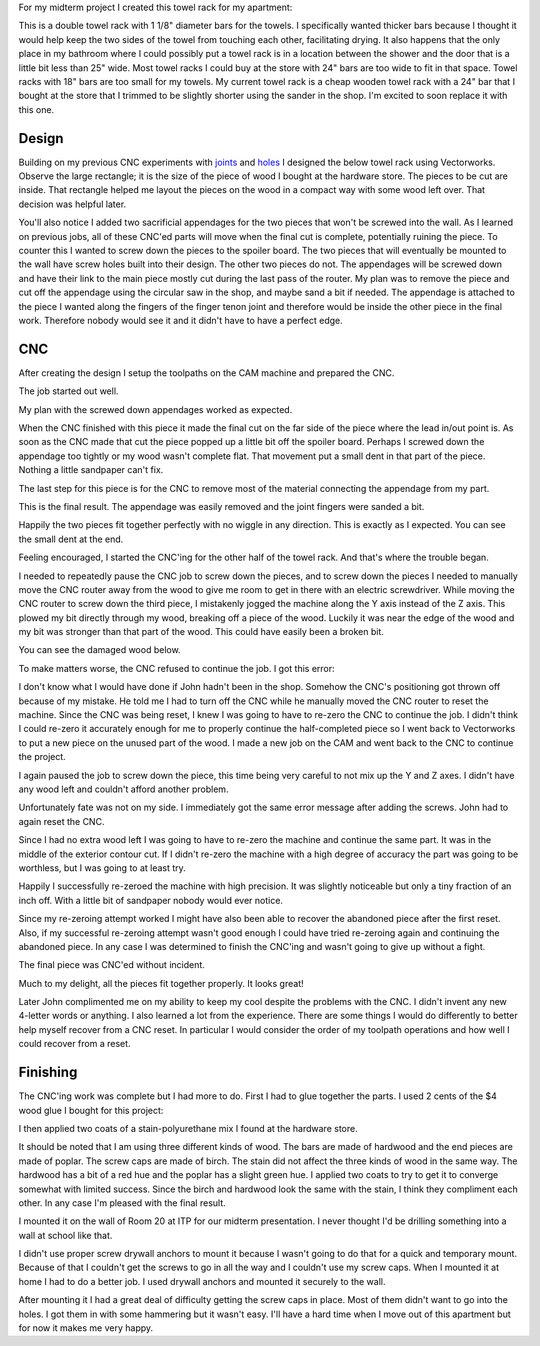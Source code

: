 .. title: Towel Rack
.. slug: towel-rack
.. date: 2018-03-17 14:27:05 UTC-04:00
.. tags: itp, subtraction
.. category:
.. link:
.. description: ITP class: Towel Rack
.. type: text

For my midterm project I created this towel rack for my apartment:

.. image:: /images/itp/subtraction/week7/mounted_towel_rack.jpg
  :width: 100%
  :align: center

This is a double towel rack with 1 1/8" diameter bars for the towels. I specifically wanted thicker bars because I thought it would help keep the two sides of the towel from touching each other, facilitating drying. It also happens that the only place in my bathroom where I could possibly put a towel rack is in a location between the shower and the door that is a little bit less than 25" wide. Most towel racks I could buy at the store with 24" bars are too wide to fit in that space. Towel racks with 18" bars are too small for my towels. My current towel rack is a cheap wooden towel rack with a 24" bar that I bought at the store that I trimmed to be slightly shorter using the sander in the shop. I'm excited to soon replace it with this one.

.. TEASER_END

Design
======

Building on my previous CNC experiments with `joints <link://slug/joint-experiment>`_ and `holes <link://slug/test-holes>`_ I designed the below towel rack using Vectorworks. Observe the large rectangle; it is the size of the piece of wood I bought at the hardware store. The pieces to be cut are inside. That rectangle helped me layout the pieces on the wood in a compact way with some wood left over. That decision was helpful later.

.. image:: /images/itp/subtraction/week7/towel_rack_design.jpg
  :width: 100%
  :align: center

You'll also notice I added two sacrificial appendages for the two pieces that won't be screwed into the wall. As I learned on previous jobs, all of these CNC'ed parts will move when the final cut is complete, potentially ruining the piece. To counter this I wanted to screw down the pieces to the spoiler board. The two pieces that will eventually be mounted to the wall have screw holes built into their design. The other two pieces do not. The appendages will be screwed down and have their link to the main piece mostly cut during the last pass of the router. My plan was to remove the piece and cut off the appendage using the circular saw in the shop, and maybe sand a bit if needed. The appendage is attached to the piece I wanted along the fingers of the finger tenon joint and therefore would be inside the other piece in the final work. Therefore nobody would see it and it didn't have to have a perfect edge.

CNC
===

After creating the design I setup the toolpaths on the CAM machine and prepared the CNC.

The job started out well.

.. image:: /images/itp/subtraction/week7/start.jpg
  :width: 100%
  :align: center

My plan with the screwed down appendages worked as expected.

.. image:: /images/itp/subtraction/week7/second_piece.jpg
  :width: 100%
  :align: center

When the CNC finished with this piece it made the final cut on the far side of the piece where the lead in/out point is. As soon as the CNC made that cut the piece popped up a little bit off the spoiler board. Perhaps I screwed down the appendage too tightly or my wood wasn't complete flat. That movement put a small dent in that part of the piece. Nothing a little sandpaper can't fix.

The last step for this piece is for the CNC to remove most of the material connecting the appendage from my part.

.. image:: /images/itp/subtraction/week7/cut_appendage.jpg
  :width: 100%
  :align: center

This is the final result. The appendage was easily removed and the joint fingers were sanded a bit.

.. image:: /images/itp/subtraction/week7/second_part_with_appendage.jpg
  :width: 100%
  :align: center

Happily the two pieces fit together perfectly with no wiggle in any direction. This is exactly as I expected. You can see the small dent at the end.

.. image:: /images/itp/subtraction/week7/first_half.jpg
  :width: 100%
  :align: center

Feeling encouraged, I started the CNC'ing for the other half of the towel rack. And that's where the trouble began.

I needed to repeatedly pause the CNC job to screw down the pieces, and to screw down the pieces I needed to manually move the CNC router away from the wood to give me room to get in there with an electric screwdriver. While moving the CNC router to screw down the third piece, I mistakenly jogged the machine along the Y axis instead of the Z axis. This plowed my bit directly through my wood, breaking off a piece of the wood. Luckily it was near the edge of the wood and my bit was stronger than that part of the wood. This could have easily been a broken bit.

You can see the damaged wood below.

.. image:: /images/itp/subtraction/week7/mistake.jpg
  :width: 100%
  :align: center

To make matters worse, the CNC refused to continue the job. I got this error:

.. image:: /images/itp/subtraction/week7/error_message.jpg
  :width: 100%
  :align: center

I don't know what I would have done if John hadn't been in the shop. Somehow the CNC's positioning got thrown off because of my mistake. He told me I had to turn off the CNC while he manually moved the CNC router to reset the machine. Since the CNC was being reset, I knew I was going to have to re-zero the CNC to continue the job. I didn't think I could re-zero it accurately enough for me to properly continue the half-completed piece so I went back to Vectorworks to put a new piece on the unused part of the wood. I made a new job on the CAM and went back to the CNC to continue the project.

.. image:: /images/itp/subtraction/week7/redo_piece.jpg
  :width: 100%
  :align: center

I again paused the job to screw down the piece, this time being very careful to not mix up the Y and Z axes. I didn't have any wood left and couldn't afford another problem.

.. image:: /images/itp/subtraction/week7/redo_piece2.jpg
  :width: 100%
  :align: center

Unfortunately fate was not on my side. I immediately got the same error message after adding the screws. John had to again reset the CNC.

.. image:: /images/itp/subtraction/week7/john_reset.jpg
  :width: 100%
  :align: center

Since I had no extra wood left I was going to have to re-zero the machine and continue the same part. It was in the middle of the exterior contour cut. If I didn't re-zero the machine with a high degree of accuracy the part was going to be worthless, but I was going to at least try.

Happily I successfully re-zeroed the machine with high precision. It was slightly noticeable but only a tiny fraction of an inch off. With a little bit of sandpaper nobody would ever notice.

Since my re-zeroing attempt worked I might have also been able to recover the abandoned piece after the first reset. Also, if my successful re-zeroing attempt wasn't good enough I could have tried re-zeroing again and continuing the abandoned piece. In any case I was determined to finish the CNC'ing and wasn't going to give up without a fight.

The final piece was CNC'ed without incident.

.. image:: /images/itp/subtraction/week7/final_piece.jpg
  :width: 100%
  :align: center

Much to my delight, all the pieces fit together properly. It looks great!

.. image:: /images/itp/subtraction/week7/cnc_complete.jpg
  :width: 100%
  :align: center

Later John complimented me on my ability to keep my cool despite the problems with the CNC. I didn't invent any new 4-letter words or anything. I also learned a lot from the experience. There are some things I would do differently to better help myself recover from a CNC reset. In particular I would consider the order of my toolpath operations and how well I could recover from a reset.

Finishing
=========

The CNC'ing work was complete but I had more to do. First I had to glue together the parts. I used 2 cents of the $4 wood glue I bought for this project:

.. image:: /images/itp/subtraction/week7/glue.jpg
  :width: 100%
  :align: center

I then applied two coats of a stain-polyurethane mix I found at the hardware store.

.. image:: /images/itp/subtraction/week7/staining.jpg
  :width: 100%
  :align: center

It should be noted that I am using three different kinds of wood. The bars are made of hardwood and the end pieces are made of poplar. The screw caps are made of birch. The stain did not affect the three kinds of wood in the same way. The hardwood has a bit of a red hue and the poplar has a slight green hue. I applied two coats to try to get it to converge somewhat with limited success. Since the birch and hardwood look the same with the stain, I think they compliment each other. In any case I'm pleased with the final result.

.. image:: /images/itp/subtraction/week7/completed.jpg
  :width: 100%
  :align: center

I mounted it on the wall of Room 20 at ITP for our midterm presentation. I never thought I'd be drilling something into a wall at school like that.

.. image:: /images/itp/subtraction/week7/mounted_towel_rack.jpg
  :width: 100%
  :align: center

I didn't use proper screw drywall anchors to mount it because I wasn't going to do that for a quick and temporary mount. Because of that I couldn't get the screws to go in all the way and I couldn't use my screw caps. When I mounted it at home I had to do a better job. I used drywall anchors and mounted it securely to the wall.

After mounting it I had a great deal of difficulty getting the screw caps in place. Most of them didn't want to go into the holes. I got them in with some hammering but it wasn't easy. I'll have a hard time when I move out of this apartment but for now it makes me very happy.

.. slides::

  /images/itp/subtraction/week7/mounted_towel_rack_left.jpg
  /images/itp/subtraction/week7/mounted_towel_rack_right.jpg

